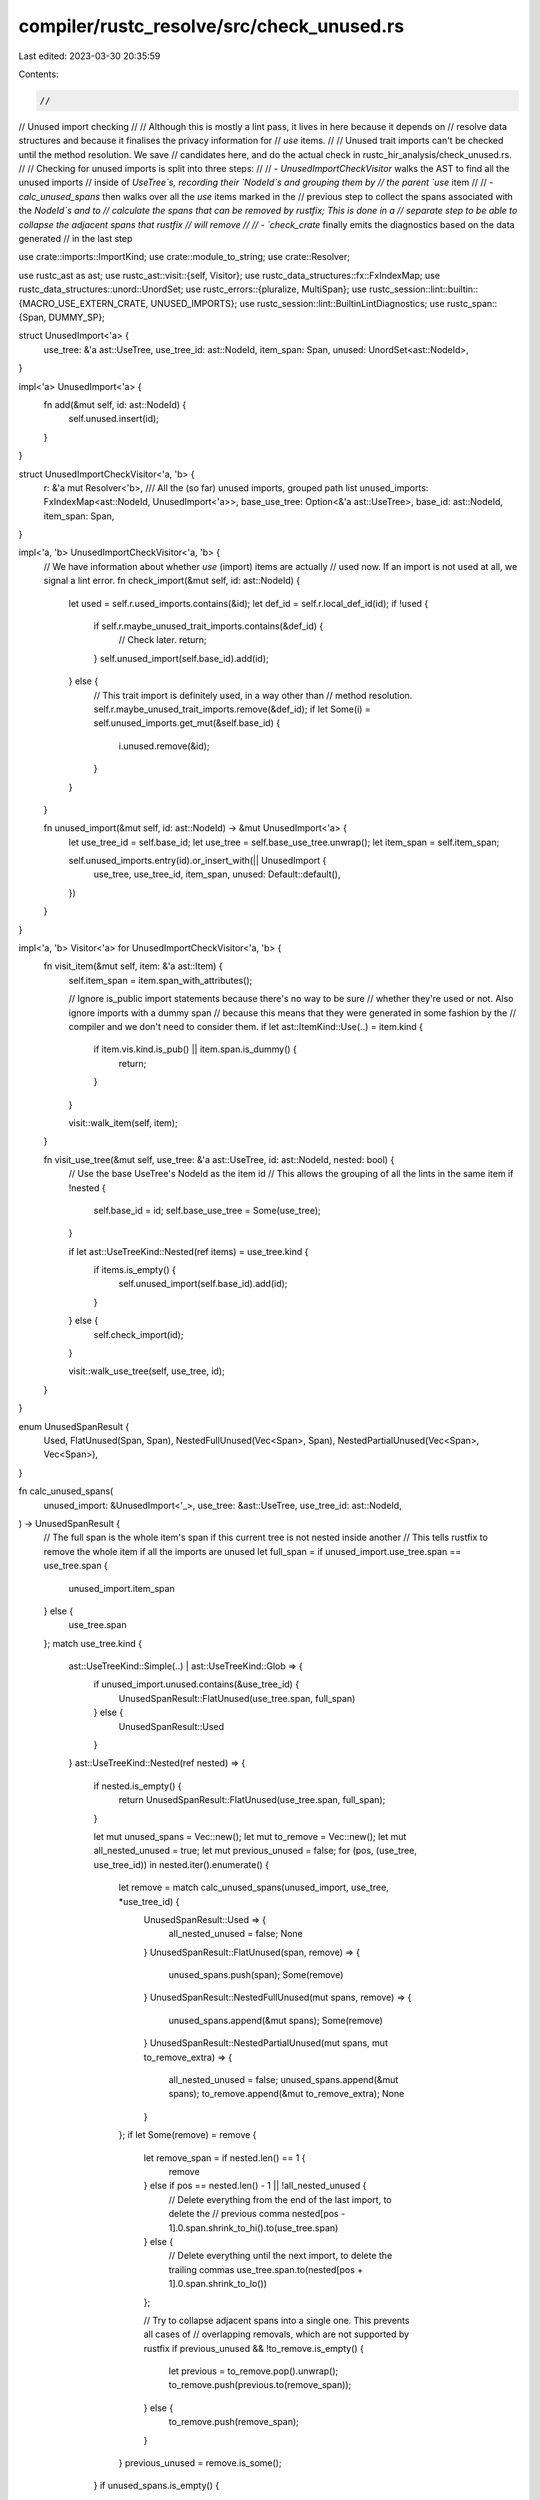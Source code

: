 compiler/rustc_resolve/src/check_unused.rs
==========================================

Last edited: 2023-03-30 20:35:59

Contents:

.. code-block:: rs

    //
// Unused import checking
//
// Although this is mostly a lint pass, it lives in here because it depends on
// resolve data structures and because it finalises the privacy information for
// `use` items.
//
// Unused trait imports can't be checked until the method resolution. We save
// candidates here, and do the actual check in rustc_hir_analysis/check_unused.rs.
//
// Checking for unused imports is split into three steps:
//
//  - `UnusedImportCheckVisitor` walks the AST to find all the unused imports
//    inside of `UseTree`s, recording their `NodeId`s and grouping them by
//    the parent `use` item
//
//  - `calc_unused_spans` then walks over all the `use` items marked in the
//    previous step to collect the spans associated with the `NodeId`s and to
//    calculate the spans that can be removed by rustfix; This is done in a
//    separate step to be able to collapse the adjacent spans that rustfix
//    will remove
//
//  - `check_crate` finally emits the diagnostics based on the data generated
//    in the last step

use crate::imports::ImportKind;
use crate::module_to_string;
use crate::Resolver;

use rustc_ast as ast;
use rustc_ast::visit::{self, Visitor};
use rustc_data_structures::fx::FxIndexMap;
use rustc_data_structures::unord::UnordSet;
use rustc_errors::{pluralize, MultiSpan};
use rustc_session::lint::builtin::{MACRO_USE_EXTERN_CRATE, UNUSED_IMPORTS};
use rustc_session::lint::BuiltinLintDiagnostics;
use rustc_span::{Span, DUMMY_SP};

struct UnusedImport<'a> {
    use_tree: &'a ast::UseTree,
    use_tree_id: ast::NodeId,
    item_span: Span,
    unused: UnordSet<ast::NodeId>,
}

impl<'a> UnusedImport<'a> {
    fn add(&mut self, id: ast::NodeId) {
        self.unused.insert(id);
    }
}

struct UnusedImportCheckVisitor<'a, 'b> {
    r: &'a mut Resolver<'b>,
    /// All the (so far) unused imports, grouped path list
    unused_imports: FxIndexMap<ast::NodeId, UnusedImport<'a>>,
    base_use_tree: Option<&'a ast::UseTree>,
    base_id: ast::NodeId,
    item_span: Span,
}

impl<'a, 'b> UnusedImportCheckVisitor<'a, 'b> {
    // We have information about whether `use` (import) items are actually
    // used now. If an import is not used at all, we signal a lint error.
    fn check_import(&mut self, id: ast::NodeId) {
        let used = self.r.used_imports.contains(&id);
        let def_id = self.r.local_def_id(id);
        if !used {
            if self.r.maybe_unused_trait_imports.contains(&def_id) {
                // Check later.
                return;
            }
            self.unused_import(self.base_id).add(id);
        } else {
            // This trait import is definitely used, in a way other than
            // method resolution.
            self.r.maybe_unused_trait_imports.remove(&def_id);
            if let Some(i) = self.unused_imports.get_mut(&self.base_id) {
                i.unused.remove(&id);
            }
        }
    }

    fn unused_import(&mut self, id: ast::NodeId) -> &mut UnusedImport<'a> {
        let use_tree_id = self.base_id;
        let use_tree = self.base_use_tree.unwrap();
        let item_span = self.item_span;

        self.unused_imports.entry(id).or_insert_with(|| UnusedImport {
            use_tree,
            use_tree_id,
            item_span,
            unused: Default::default(),
        })
    }
}

impl<'a, 'b> Visitor<'a> for UnusedImportCheckVisitor<'a, 'b> {
    fn visit_item(&mut self, item: &'a ast::Item) {
        self.item_span = item.span_with_attributes();

        // Ignore is_public import statements because there's no way to be sure
        // whether they're used or not. Also ignore imports with a dummy span
        // because this means that they were generated in some fashion by the
        // compiler and we don't need to consider them.
        if let ast::ItemKind::Use(..) = item.kind {
            if item.vis.kind.is_pub() || item.span.is_dummy() {
                return;
            }
        }

        visit::walk_item(self, item);
    }

    fn visit_use_tree(&mut self, use_tree: &'a ast::UseTree, id: ast::NodeId, nested: bool) {
        // Use the base UseTree's NodeId as the item id
        // This allows the grouping of all the lints in the same item
        if !nested {
            self.base_id = id;
            self.base_use_tree = Some(use_tree);
        }

        if let ast::UseTreeKind::Nested(ref items) = use_tree.kind {
            if items.is_empty() {
                self.unused_import(self.base_id).add(id);
            }
        } else {
            self.check_import(id);
        }

        visit::walk_use_tree(self, use_tree, id);
    }
}

enum UnusedSpanResult {
    Used,
    FlatUnused(Span, Span),
    NestedFullUnused(Vec<Span>, Span),
    NestedPartialUnused(Vec<Span>, Vec<Span>),
}

fn calc_unused_spans(
    unused_import: &UnusedImport<'_>,
    use_tree: &ast::UseTree,
    use_tree_id: ast::NodeId,
) -> UnusedSpanResult {
    // The full span is the whole item's span if this current tree is not nested inside another
    // This tells rustfix to remove the whole item if all the imports are unused
    let full_span = if unused_import.use_tree.span == use_tree.span {
        unused_import.item_span
    } else {
        use_tree.span
    };
    match use_tree.kind {
        ast::UseTreeKind::Simple(..) | ast::UseTreeKind::Glob => {
            if unused_import.unused.contains(&use_tree_id) {
                UnusedSpanResult::FlatUnused(use_tree.span, full_span)
            } else {
                UnusedSpanResult::Used
            }
        }
        ast::UseTreeKind::Nested(ref nested) => {
            if nested.is_empty() {
                return UnusedSpanResult::FlatUnused(use_tree.span, full_span);
            }

            let mut unused_spans = Vec::new();
            let mut to_remove = Vec::new();
            let mut all_nested_unused = true;
            let mut previous_unused = false;
            for (pos, (use_tree, use_tree_id)) in nested.iter().enumerate() {
                let remove = match calc_unused_spans(unused_import, use_tree, *use_tree_id) {
                    UnusedSpanResult::Used => {
                        all_nested_unused = false;
                        None
                    }
                    UnusedSpanResult::FlatUnused(span, remove) => {
                        unused_spans.push(span);
                        Some(remove)
                    }
                    UnusedSpanResult::NestedFullUnused(mut spans, remove) => {
                        unused_spans.append(&mut spans);
                        Some(remove)
                    }
                    UnusedSpanResult::NestedPartialUnused(mut spans, mut to_remove_extra) => {
                        all_nested_unused = false;
                        unused_spans.append(&mut spans);
                        to_remove.append(&mut to_remove_extra);
                        None
                    }
                };
                if let Some(remove) = remove {
                    let remove_span = if nested.len() == 1 {
                        remove
                    } else if pos == nested.len() - 1 || !all_nested_unused {
                        // Delete everything from the end of the last import, to delete the
                        // previous comma
                        nested[pos - 1].0.span.shrink_to_hi().to(use_tree.span)
                    } else {
                        // Delete everything until the next import, to delete the trailing commas
                        use_tree.span.to(nested[pos + 1].0.span.shrink_to_lo())
                    };

                    // Try to collapse adjacent spans into a single one. This prevents all cases of
                    // overlapping removals, which are not supported by rustfix
                    if previous_unused && !to_remove.is_empty() {
                        let previous = to_remove.pop().unwrap();
                        to_remove.push(previous.to(remove_span));
                    } else {
                        to_remove.push(remove_span);
                    }
                }
                previous_unused = remove.is_some();
            }
            if unused_spans.is_empty() {
                UnusedSpanResult::Used
            } else if all_nested_unused {
                UnusedSpanResult::NestedFullUnused(unused_spans, full_span)
            } else {
                UnusedSpanResult::NestedPartialUnused(unused_spans, to_remove)
            }
        }
    }
}

impl Resolver<'_> {
    pub(crate) fn check_unused(&mut self, krate: &ast::Crate) {
        for import in self.potentially_unused_imports.iter() {
            match import.kind {
                _ if import.used.get()
                    || import.expect_vis().is_public()
                    || import.span.is_dummy() =>
                {
                    if let ImportKind::MacroUse = import.kind {
                        if !import.span.is_dummy() {
                            self.lint_buffer.buffer_lint(
                                MACRO_USE_EXTERN_CRATE,
                                import.root_id,
                                import.span,
                                "deprecated `#[macro_use]` attribute used to \
                                import macros should be replaced at use sites \
                                with a `use` item to import the macro \
                                instead",
                            );
                        }
                    }
                }
                ImportKind::ExternCrate { id, .. } => {
                    let def_id = self.local_def_id(id);
                    self.maybe_unused_extern_crates.push((def_id, import.span));
                }
                ImportKind::MacroUse => {
                    let msg = "unused `#[macro_use]` import";
                    self.lint_buffer.buffer_lint(UNUSED_IMPORTS, import.root_id, import.span, msg);
                }
                _ => {}
            }
        }

        let mut visitor = UnusedImportCheckVisitor {
            r: self,
            unused_imports: Default::default(),
            base_use_tree: None,
            base_id: ast::DUMMY_NODE_ID,
            item_span: DUMMY_SP,
        };
        visit::walk_crate(&mut visitor, krate);

        for unused in visitor.unused_imports.values() {
            let mut fixes = Vec::new();
            let mut spans = match calc_unused_spans(unused, unused.use_tree, unused.use_tree_id) {
                UnusedSpanResult::Used => continue,
                UnusedSpanResult::FlatUnused(span, remove) => {
                    fixes.push((remove, String::new()));
                    vec![span]
                }
                UnusedSpanResult::NestedFullUnused(spans, remove) => {
                    fixes.push((remove, String::new()));
                    spans
                }
                UnusedSpanResult::NestedPartialUnused(spans, remove) => {
                    for fix in &remove {
                        fixes.push((*fix, String::new()));
                    }
                    spans
                }
            };

            let len = spans.len();
            spans.sort();
            let ms = MultiSpan::from_spans(spans.clone());
            let mut span_snippets = spans
                .iter()
                .filter_map(|s| match visitor.r.session.source_map().span_to_snippet(*s) {
                    Ok(s) => Some(format!("`{}`", s)),
                    _ => None,
                })
                .collect::<Vec<String>>();
            span_snippets.sort();
            let msg = format!(
                "unused import{}{}",
                pluralize!(len),
                if !span_snippets.is_empty() {
                    format!(": {}", span_snippets.join(", "))
                } else {
                    String::new()
                }
            );

            let fix_msg = if fixes.len() == 1 && fixes[0].0 == unused.item_span {
                "remove the whole `use` item"
            } else if spans.len() > 1 {
                "remove the unused imports"
            } else {
                "remove the unused import"
            };

            // If we are in the `--test` mode, suppress a help that adds the `#[cfg(test)]`
            // attribute; however, if not, suggest adding the attribute. There is no way to
            // retrieve attributes here because we do not have a `TyCtxt` yet.
            let test_module_span = if visitor.r.session.opts.test {
                None
            } else {
                let parent_module = visitor.r.get_nearest_non_block_module(
                    visitor.r.local_def_id(unused.use_tree_id).to_def_id(),
                );
                match module_to_string(parent_module) {
                    Some(module)
                        if module == "test"
                            || module == "tests"
                            || module.starts_with("test_")
                            || module.starts_with("tests_")
                            || module.ends_with("_test")
                            || module.ends_with("_tests") =>
                    {
                        Some(parent_module.span)
                    }
                    _ => None,
                }
            };

            visitor.r.lint_buffer.buffer_lint_with_diagnostic(
                UNUSED_IMPORTS,
                unused.use_tree_id,
                ms,
                &msg,
                BuiltinLintDiagnostics::UnusedImports(fix_msg.into(), fixes, test_module_span),
            );
        }
    }
}



